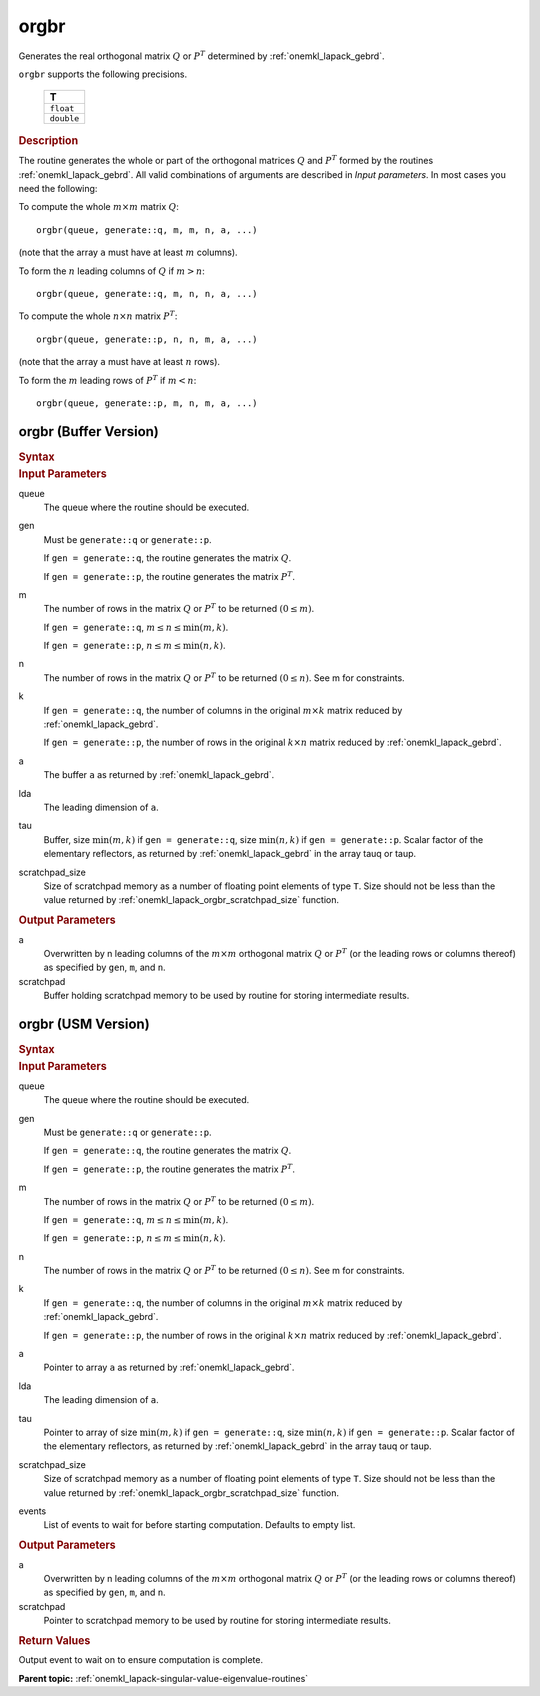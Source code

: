 .. _onemkl_lapack_orgbr:

orgbr
=====

Generates the real orthogonal matrix :math:`Q` or :math:`P^{T}`
determined by
:ref:`onemkl_lapack_gebrd`.

``orgbr`` supports the following precisions.

    .. list-table:: 
       :header-rows: 1

       * -  T 
       * -  ``float`` 
       * -  ``double`` 

.. container:: section

  .. rubric:: Description
      
The routine generates the whole or part of the orthogonal matrices
:math:`Q` and :math:`P^{T}` formed by the routines :ref:`onemkl_lapack_gebrd`.
All valid combinations of arguments are described in *Input parameters*. In
most cases you need the following:

To compute the whole :math:`m \times m` matrix :math:`Q`:

::

   orgbr(queue, generate::q, m, m, n, a, ...)

(note that the array ``a`` must have at least :math:`m` columns).

To form the :math:`n` leading columns of :math:`Q` if :math:`m > n`:

::

   orgbr(queue, generate::q, m, n, n, a, ...)

To compute the whole :math:`n \times n` matrix :math:`P^{T}`:

::

   orgbr(queue, generate::p, n, n, m, a, ...)

(note that the array ``a`` must have at least :math:`n` rows).

To form the :math:`m` leading rows of :math:`P^{T}` if :math:`m < n`:

::

   orgbr(queue, generate::p, m, n, m, a, ...)

orgbr (Buffer Version)
----------------------

.. container:: section

  .. rubric:: Syntax
         
.. cpp:function::  void oneapi::mkl::lapack::orgbr(cl::sycl::queue &queue, onemkl::generate gen,      std::int64_t m, std::int64_t n, std::int64_t k, cl::sycl::buffer<T,1> &a,      std::int64_t lda, cl::sycl::buffer<T,1> &tau, cl::sycl::buffer<T,1> &scratchpad,      std::int64_t scratchpad_size)

.. container:: section

  .. rubric:: Input Parameters

queue
   The queue where the routine should be executed.

gen
   Must be ``generate::q`` or ``generate::p``.

   If ``gen = generate::q``, the routine generates the matrix :math:`Q`.

   If ``gen = generate::p``, the routine generates the matrix
   :math:`P^{T}`.

m
   The number of rows in the matrix :math:`Q` or :math:`P^{T}` to be
   returned :math:`(0 \le m)`.

   If ``gen = generate::q``, :math:`m \le n \le \min(m, k)`.

   If ``gen = generate::p``, :math:`n \le m \le \min(n, k)`.

n
   The number of rows in the matrix :math:`Q` or :math:`P^{T}` to be
   returned :math:`(0 \le n)`. See m for constraints.

k
   If ``gen = generate::q``, the number of columns in the original
   :math:`m \times k` matrix reduced by
   :ref:`onemkl_lapack_gebrd`.

   If ``gen = generate::p``, the number of rows in the original
   :math:`k \times n` matrix reduced by
   :ref:`onemkl_lapack_gebrd`.

a
   The buffer ``a`` as returned by
   :ref:`onemkl_lapack_gebrd`.

lda
   The leading dimension of ``a``.

tau
   Buffer, size :math:`\min(m,k)` if ``gen = generate::q``, size
   :math:`\min(n,k)` if ``gen = generate::p``. Scalar factor of the
   elementary reflectors, as returned by :ref:`onemkl_lapack_gebrd` in the array tauq
   or taup.

scratchpad_size
   Size of scratchpad memory as a number of floating point elements of type ``T``.
   Size should not be less than the value returned by :ref:`onemkl_lapack_orgbr_scratchpad_size` function.

.. container:: section

  .. rubric:: Output Parameters

a
   Overwritten by n leading columns of the :math:`m \times m` orthogonal matrix
   :math:`Q` or :math:`P^{T}` (or the leading rows or columns thereof)
   as specified by ``gen``, ``m``, and ``n``.

scratchpad
   Buffer holding scratchpad memory to be used by routine for storing intermediate results.

orgbr (USM Version)
----------------------

.. container:: section

  .. rubric:: Syntax
         
.. cpp:function::  cl::sycl::event oneapi::mkl::lapack::orgbr(cl::sycl::queue &queue, onemkl::generate gen,      std::int64_t m, std::int64_t n, std::int64_t k, T *a,      std::int64_t lda, T *tau, T *scratchpad,      std::int64_t scratchpad_size, const cl::sycl::vector_class<cl::sycl::event> &events = {})

.. container:: section

  .. rubric:: Input Parameters
      
queue
   The queue where the routine should be executed.

gen
   Must be ``generate::q`` or ``generate::p``.

   If ``gen = generate::q``, the routine generates the matrix :math:`Q`.

   If ``gen = generate::p``, the routine generates the matrix
   :math:`P^{T}`.

m
   The number of rows in the matrix :math:`Q` or :math:`P^{T}` to be
   returned :math:`(0 \le m)`.

   If ``gen = generate::q``, :math:`m \le n \le \min(m, k)`.

   If ``gen = generate::p``, :math:`n \le m \le \min(n, k)`.

n
   The number of rows in the matrix :math:`Q` or :math:`P^{T}` to be
   returned :math:`(0 \le n)`. See m for constraints.

k
   If ``gen = generate::q``, the number of columns in the original
   :math:`m \times k` matrix reduced by
   :ref:`onemkl_lapack_gebrd`.

   If ``gen = generate::p``, the number of rows in the original
   :math:`k \times n` matrix reduced by
   :ref:`onemkl_lapack_gebrd`.

a
   Pointer to array ``a`` as returned by
   :ref:`onemkl_lapack_gebrd`.

lda
   The leading dimension of ``a``.

tau
   Pointer to array of size :math:`\min(m,k)` if ``gen = generate::q``, size
   :math:`\min(n,k)` if ``gen = generate::p``. Scalar factor of the
   elementary reflectors, as returned by :ref:`onemkl_lapack_gebrd` in the array tauq
   or taup.

scratchpad_size
   Size of scratchpad memory as a number of floating point elements of type ``T``.
   Size should not be less than the value returned by :ref:`onemkl_lapack_orgbr_scratchpad_size` function.

events
   List of events to wait for before starting computation. Defaults to empty list.

.. container:: section

  .. rubric:: Output Parameters

a
   Overwritten by n leading columns of the :math:`m \times m` orthogonal matrix
   :math:`Q` or :math:`P^{T}` (or the leading rows or columns thereof)
   as specified by ``gen``, ``m``, and ``n``.

scratchpad
   Pointer to scratchpad memory to be used by routine for storing intermediate results.

.. container:: section

  .. rubric:: Return Values
         
Output event to wait on to ensure computation is complete.

**Parent topic:** :ref:`onemkl_lapack-singular-value-eigenvalue-routines`

